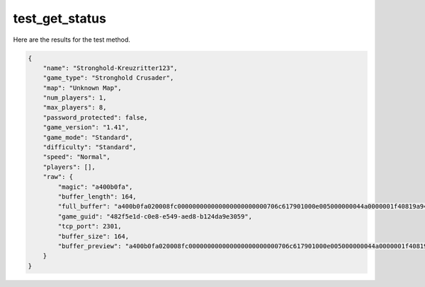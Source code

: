 test_get_status
===============

Here are the results for the test method.

.. code-block:: json

	{
	    "name": "Stronghold-Kreuzritter123",
	    "game_type": "Stronghold Crusader",
	    "map": "Unknown Map",
	    "num_players": 1,
	    "max_players": 8,
	    "password_protected": false,
	    "game_version": "1.41",
	    "game_mode": "Standard",
	    "difficulty": "Standard",
	    "speed": "Normal",
	    "players": [],
	    "raw": {
	        "magic": "a400b0fa",
	        "buffer_length": 164,
	        "full_buffer": "a400b0fa020008fc000000000000000000000000706c617901000e005000000044a0000001f40819a948014e97b5443d5707b266482f5e1dc0e8e549aed8b124da9e305908000000010000000000000000000000d078da0400000000000000000000000000000000000000005c0000005300740072006f006e00670068006f006c0064002d004b007200650075007a007200690074007400650072003100320033000000",
	        "game_guid": "482f5e1d-c0e8-e549-aed8-b124da9e3059",
	        "tcp_port": 2301,
	        "buffer_size": 164,
	        "buffer_preview": "a400b0fa020008fc000000000000000000000000706c617901000e005000000044a0000001f40819a948014e97b5443d5707"
	    }
	}

